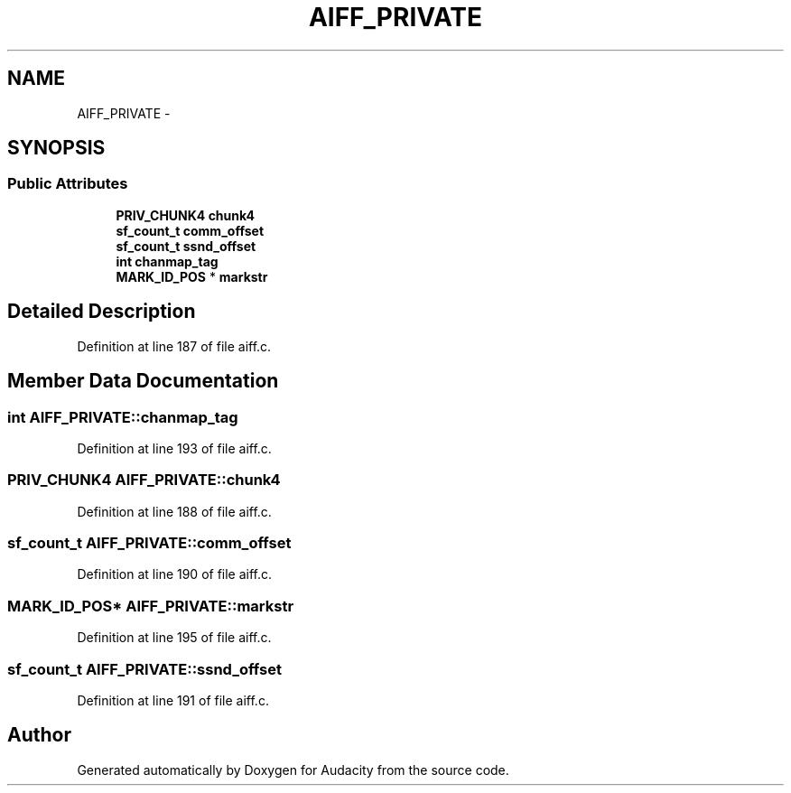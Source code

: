 .TH "AIFF_PRIVATE" 3 "Thu Apr 28 2016" "Audacity" \" -*- nroff -*-
.ad l
.nh
.SH NAME
AIFF_PRIVATE \- 
.SH SYNOPSIS
.br
.PP
.SS "Public Attributes"

.in +1c
.ti -1c
.RI "\fBPRIV_CHUNK4\fP \fBchunk4\fP"
.br
.ti -1c
.RI "\fBsf_count_t\fP \fBcomm_offset\fP"
.br
.ti -1c
.RI "\fBsf_count_t\fP \fBssnd_offset\fP"
.br
.ti -1c
.RI "\fBint\fP \fBchanmap_tag\fP"
.br
.ti -1c
.RI "\fBMARK_ID_POS\fP * \fBmarkstr\fP"
.br
.in -1c
.SH "Detailed Description"
.PP 
Definition at line 187 of file aiff\&.c\&.
.SH "Member Data Documentation"
.PP 
.SS "\fBint\fP AIFF_PRIVATE::chanmap_tag"

.PP
Definition at line 193 of file aiff\&.c\&.
.SS "\fBPRIV_CHUNK4\fP AIFF_PRIVATE::chunk4"

.PP
Definition at line 188 of file aiff\&.c\&.
.SS "\fBsf_count_t\fP AIFF_PRIVATE::comm_offset"

.PP
Definition at line 190 of file aiff\&.c\&.
.SS "\fBMARK_ID_POS\fP* AIFF_PRIVATE::markstr"

.PP
Definition at line 195 of file aiff\&.c\&.
.SS "\fBsf_count_t\fP AIFF_PRIVATE::ssnd_offset"

.PP
Definition at line 191 of file aiff\&.c\&.

.SH "Author"
.PP 
Generated automatically by Doxygen for Audacity from the source code\&.
